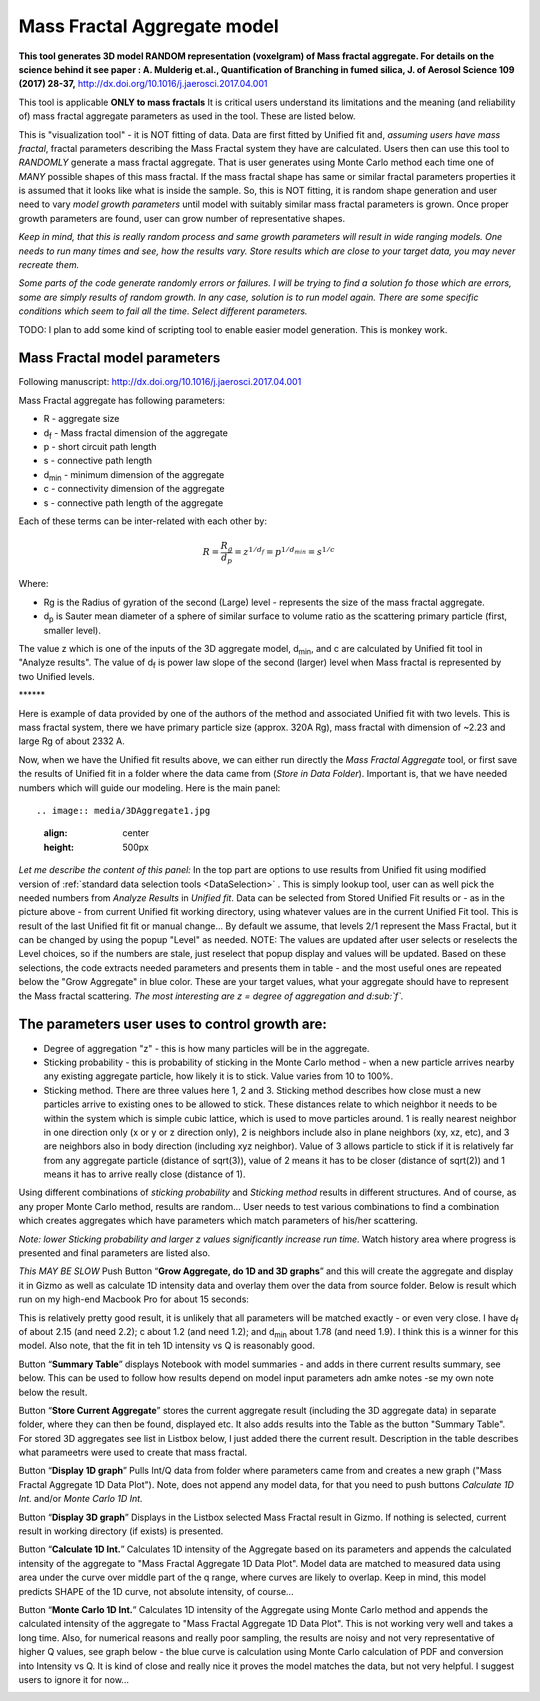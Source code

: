 .. _MassFractalAggregateModel:

.. index::
   Mass Fractal Aggregate

Mass Fractal Aggregate model
============================

**This tool generates 3D model RANDOM representation (voxelgram) of Mass fractal aggregate. For details on the science behind it see paper : A. Mulderig et.al., Quantification of Branching in fumed silica, J. of Aerosol Science 109 (2017) 28-37,**   http://dx.doi.org/10.1016/j.jaerosci.2017.04.001

This tool is applicable **ONLY to mass fractals** It is critical users understand its limitations and the meaning (and reliability of) mass fractal aggregate parameters as used in the tool. These are listed below.

This is "visualization tool" - it is NOT fitting of data. Data are first fitted by Unified fit and, *assuming users have mass fractal*, fractal parameters describing the Mass Fractal system they have are calculated. Users then can use this tool to *RANDOMLY* generate a mass fractal aggregate. That is user generates using Monte Carlo method each time one of *MANY* possible shapes of this mass fractal. If the mass fractal shape has same or similar fractal parameters  properties it is assumed that it looks like what is inside the sample. So, this is NOT fitting, it is random shape generation and user need to vary *model growth parameters* until model with suitably similar mass fractal parameters is grown. Once proper growth parameters are found, user can grow number of representative shapes.

*Keep in mind, that this is really random process and same growth parameters will result in wide ranging models. One needs to run many times and see, how the results vary. Store results which are close to your target data, you may never recreate them.*

*Some parts of the code generate randomly errors or failures. I will be trying to find a solution fo those which are errors, some are simply results of random growth. In any case, solution is to run model again. There are some specific conditions which seem to fail all the time. Select different parameters.*

TODO: I plan to add some kind of scripting tool to enable easier model generation. This is monkey work. 

.. _MassFractalAggregateModel.Parameters:

Mass Fractal model parameters
-----------------------------

Following manuscript: http://dx.doi.org/10.1016/j.jaerosci.2017.04.001

Mass Fractal aggregate has following parameters:

* R - aggregate size
* d\ :sub:`f` - Mass fractal dimension of the aggregate
* p - short circuit path length
* s - connective path length
* d\ :sub:`min` - minimum dimension of the aggregate
* c - connectivity dimension of the aggregate
* s - connective path length of the aggregate

Each of these terms can be inter-related with each other by:

.. math::

    R=\frac{R_g}{d_p}=z^{1/d_f}=p^{1/d_{min}}=s^{1/c}

Where:

* Rg is the Radius of gyration of the second (Large) level - represents the size of the mass fractal aggregate.
* d\ :sub:`p` is Sauter mean diameter of a sphere of similar surface to volume ratio as the scattering primary particle (first, smaller level).

The value z which is one of the inputs of the 3D aggregate model, d\ :sub:`min`, and c are calculated by Unified fit tool in "Analyze results". The value of d\ :sub:`f` is power law slope of the second (larger) level when Mass fractal is represented by two Unified levels.



\*\*\*\*\*\*

Here is example of data provided by one of the authors of the method and associated Unified fit with two levels. This is mass fractal system, there we have primary particle size (approx. 320A Rg), mass fractal with dimension of ~2.23 and large Rg of about 2332 A.

.. image:: media/3DAggregate0.jpg
   :align: center
   :width: 420px


.. image:: media/3DAggregate1.jpg
   :align: center
   :width: 720px


Now, when we have the Unified fit results above, we can either run directly the *Mass Fractal Aggregate* tool, or first save the results of Unified fit in a folder where the data came from (*Store in Data Folder*). Important is, that we have needed numbers which will guide our modeling. Here is the main panel::

.. image:: media/3DAggregate1.jpg
   :align: center
   :height: 500px

*Let me describe the content of this panel:*
In the top part are options to use results from Unified fit using modified version of :ref:`standard data selection tools <DataSelection>` . This is simply lookup tool, user can as well pick the needed numbers from *Analyze Results* in *Unified fit*. Data can be selected from Stored Unified Fit results or - as in the picture above - from current Unified fit working directory, using whatever values are in the current Unified Fit tool. This is result of the last Unified fit fit or manual change...   By default we assume, that levels 2/1 represent the Mass Fractal, but it can be changed by using the popup "Level" as needed. NOTE: The values are updated after user selects or reselects the Level choices, so if the numbers are stale, just reselect that popup display and values will be updated. Based on these selections, the code extracts needed parameters and presents them in table - and the most useful ones are repeated below the "Grow Aggregate" in blue color. These are your target values, what your aggregate should have to represent the Mass fractal scattering. *The most interesting are z = degree of aggregation and d\ :sub:`f`.*

The parameters user uses to control growth are:
-----------------------------------------------

* Degree of aggregation "z" - this is how many particles will be in the aggregate.
* Sticking probability - this is probability of sticking in the Monte Carlo method - when a new particle arrives nearby any existing aggregate particle, how likely it is to stick. Value varies from 10 to 100%.
* Sticking method. There are three values here 1, 2 and 3. Sticking method describes how close must a new particles arrive to existing ones to be allowed to stick. These distances relate to which neighbor it needs to be within the system which is simple cubic lattice, which is used to move particles around. 1 is really nearest neighbor in one direction only (x or y or z direction only), 2 is neighbors include also in plane neighbors (xy, xz, etc), and 3 are neighbors also in body direction (including xyz neighbor). Value of 3 allows particle to stick if it is relatively far from any aggregate particle (distance of sqrt(3)), value of 2 means it has to be closer (distance of sqrt(2)) and 1 means it has to arrive really close (distance of 1).

Using different combinations of *sticking probability* and *Sticking method* results in different structures. And of course, as any proper Monte Carlo method, results are random... User needs to test various combinations to find a combination which creates aggregates which have parameters which match parameters of his/her scattering.

*Note: lower Sticking probability and larger z values significantly increase run time.* Watch history area where progress is presented and final parameters are listed also.

*This MAY BE SLOW* Push Button “\ **Grow Aggregate, do 1D and 3D graphs**\ ” and this will create the aggregate and display it in Gizmo as well as calculate 1D intensity data and overlay them over the data from source folder. Below is result which run on my high-end Macbook Pro for about 15 seconds:

.. image:: media/3DAggregate4.jpg
   :align: center
   :width: 780px


This is relatively pretty good result, it is unlikely that all parameters will be matched exactly - or even very close.  I have d\ :sub:`f` of about 2.15 (and need 2.2); c about 1.2 (and need 1.2); and d\ :sub:`min` about 1.78 (and need 1.9). I think this is a winner for this model. Also note, that the fit in teh 1D intensity vs Q is reasonably good.

Button “\ **Summary Table**\ ” displays Notebook with model summaries - and adds in there current results summary, see below. This can be used to follow how results depend on model input parameters adn amke notes -se my own note below the result.

Button “\ **Store Current Aggregate**\ ” stores the current aggregate result (including the 3D aggregate data) in separate folder, where they can then be found, displayed etc. It also adds results into the Table as the button "Summary Table". For stored 3D aggregates see list in Listbox below, I just added there the current result. Description in the table describes what parameetrs were used to create that mass fractal.


.. image:: media/3DAggregate6.jpg
   :align: center
   :width: 380px


Button “\ **Display 1D graph**\ ” Pulls Int/Q data from folder where parameters came from and creates a new graph ("Mass Fractal Aggregate 1D Data Plot"). Note, does not append any model data, for that you need to push buttons *Calculate 1D Int.* and/or *Monte Carlo 1D Int.*

.. image:: media/3DAggregate10.jpg
   :align: center
   :width: 380px


Button “\ **Display 3D graph**\ ” Displays in the Listbox selected Mass Fractal result in Gizmo. If nothing is selected, current result in working directory (if exists) is presented.

.. image:: media/3DAggregate9.jpg
   :align: center
   :width: 380px


Button “\ **Calculate 1D Int.**\ ” Calculates 1D intensity of the Aggregate based on its parameters and appends the calculated intensity of the aggregate to "Mass Fractal Aggregate 1D Data Plot". Model data are matched to measured data using area under the curve over middle part of the q range, where curves are likely to overlap. Keep in mind, this model predicts SHAPE of the 1D curve, not absolute intensity, of course...

.. image:: media/3DAggregate8.jpg
   :align: center
   :width: 380px


Button “\ **Monte Carlo 1D Int.**\ ” Calculates 1D intensity of the Aggregate using Monte Carlo method and appends the calculated intensity of the aggregate to "Mass Fractal Aggregate 1D Data Plot". This is not working very well and takes a long time. Also, for numerical reasons and really poor sampling, the results are noisy and not very representative of higher Q values, see graph below - the blue curve is calculation using Monte Carlo calculation of PDF and conversion into Intensity vs Q. It is kind of close and really nice it proves the model matches the data, but not very helpful. I suggest users to ignore it for now...


.. image:: media/3DAggregate7.jpg
   :align: center
   :width: 380px

